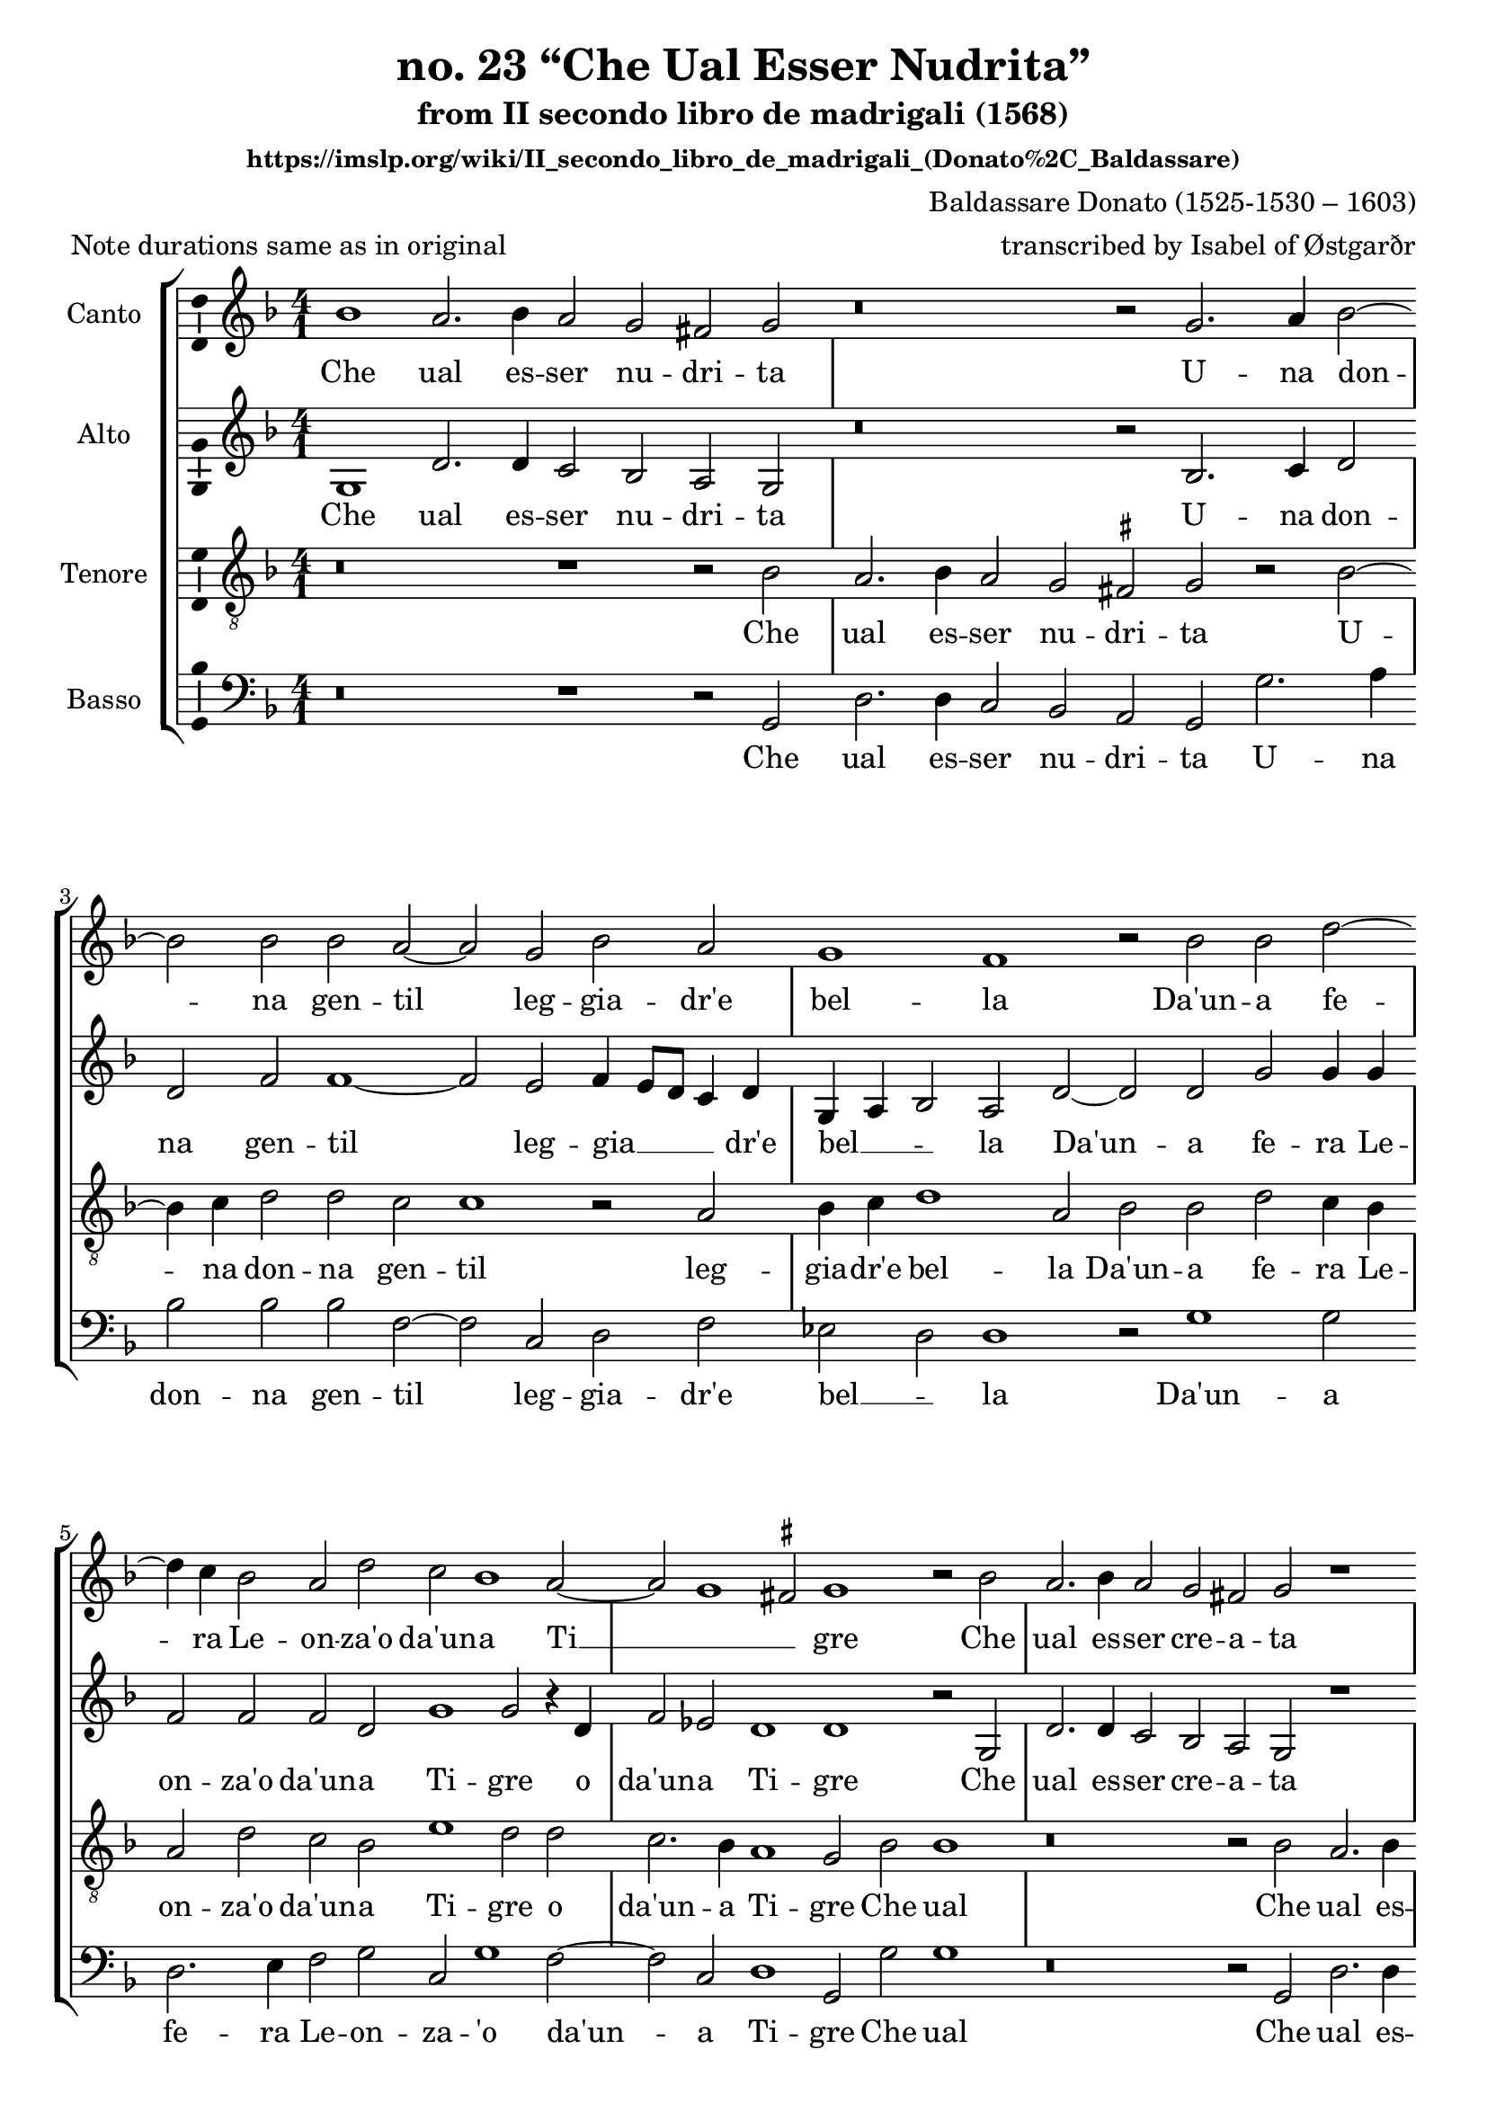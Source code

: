 \version "2.18.2"
\language "english"

\header {
  title = "no. 23 “Che Ual Esser Nudrita”"
  subtitle = "from II secondo libro de madrigali (1568)"
  subsubtitle = "https://imslp.org/wiki/II_secondo_libro_de_madrigali_(Donato%2C_Baldassare)"
  composer = "Baldassare Donato (1525-1530 – 1603)"
  arranger = "transcribed by Isabel of Østgarðr"
  meter = "Note durations same as in original"
}

global = {
  \key f \major
  \numericTimeSignature
  \time 4/1
  \hide Staff.BarLine
}

ficta = { \once \set suggestAccidentals = ##t }

sopranoIncipit = {
 \clef "neomensural-c1"
 \time 2/2
 \key f \major
 bf'1
}

soprano = \relative c'' {
  \global
  % Music follows here.
  bf1 a2. bf4
  a2 g fs g
  r\breve
  r2 g2.
  a4 bf2~ bf2 bf2
  bf2 a2~ a2 g2 bf2
  a2 g1 f1
  r2 bf bf d2~ d4
  c4 bf2 a d2 
  c2 bf1 a2~ 
  a g1 \ficta fs2 
  g1 r2 bf2 
  a2. bf4 a2 g 
  fs g r1 
  r\breve 
  g1 g2 g2~
  g4 f4 f2 f1 
  f2 r4 bf4 bf2 bf 
  a bf c1 
  a1 r2 g2~
  g2 fs2 g1~
  g2 fs2 r1
  r\breve 
  r1 r2 bf2 
  a2. bf4 a2 g 
  fs g r1 
  r\breve 
  r2 d'2 d4 d d2 
  a2 c1 f,2 
  g a bf a 
  f f4 g a1 
  a2 g1 f2 
  r2 a2 a4 bf c2 
  bf a1 d,2 
  d4 e f2 g bf2~
  bf2 c2 d bf 
  a g r2 d'2~
  d2 c2 bf a2~
  a2 g1 \ficta fs2 g\breve
  
  \undo \hide Staff.BarLine \bar "|."
}


altoIncipit = {
 \clef "neomensural-c3"
 \time 2/2
 \key f \major
 g1
}


alto = \relative c' {
  \global
  % Music follows here.
  g1 d'2. d4 c2 bf a g r\breve r2
  bf2. c4 d2 d2 f2 f1~
  f2 e2 f4 e8 d c4 d g, a bf2 a d2~
  d2 d2 g2 g4 g f2 f f d2 g1 g2 r4
  d4 f2 ef2 d1 d r2
  g,2 d'2. d4 c2 bf a g r1 r\breve
  ef'1 ef2 ef2~
  ef4 d4 d2 c1 d2 f2 g d e^\markup { ( \natural ) } f g1~
  g2 f2 r2
  bf,2 c d ef1 d\breve bf2 c a1 g1 r2
  d'2 d2. d4 c2 bf a g r1 r1 r2
  g'2 g4 g g2 d4 g2 f4 c2. d4 ef2 d2 d\breve d2 d4 e f1 c2 ef1 d2 r1
  f2 e4^\markup { ( \natural ) } f g2 f d2 a bf4 c d1 d2 f2 g f d f4 e d c d2 d r2
  g1 f2~
  f2 ef2 d1 d\breve
  
  \undo \hide Staff.BarLine \bar "|."
}


tenorIncipit = {
 \clef "neomensural-c4"
 \time 2/2
 \key f \major
 r\breve r1 r2 bf2
}


tenor = \relative c' {
  \global
  % Music follows here.
  r\breve r1 r2 bf2 a2. bf4 a2 g \ficta fs g r2
  bf2~ 
  bf4 c4 d2 d c c1 r2
  a2 bf4 c d1 a2 bf bf d c4 bf a2 d2 c bf e1 d2 d c2. bf4 a1 g2 bf2 bf1 r\breve r2
  bf2 a2. bf4 a2 g fs g g g c2. bf4 bf2 bf1 a2 bf d \ficta ef bf2 c d \ficta ef1 d2 d
    bf2. a4 g2 a c1 a2 a1 bf4 a g f g1 fs2 g bf2 bf1 r\breve r2
  bf2 a2. bf4 a2 g fs g bf2 bf4 bf bf2 a a2. f4 g a bf c d2 d, 
    g a bf a d c4 bf a2 c bf a a a4 bf c2 c d1 r1 r2
  a2 bf4 c d2~
  d2 g,2 a g d' bf a1 g d'1 c2 bf a1 g\breve
  
  \undo \hide Staff.BarLine \bar "|."
}


bassIncipit = {
 \clef "neomensural-f"
 \time 2/2
 \key f \major
 r\breve r1 r2 g2
}

bass = \relative c {
  \global
  % Music follows here.
  r\breve r1 r2
  g2 d'2. d4 c2 bf a g g'2. a4 bf2 bf bf f2~
  f2 c2 d f ef d d1 r2
  g1 g2 d2. e4 f2 g c,2 g'1 f2~
  f2 c2 d1 g,2 g'2 g1 r\breve r2 
  g,2 d'2. d4 c2 bf a g c1 c2 \ficta ef2~
  ef4 bf4 bf2 f'1 bf,1 r1 %{ was r\breve %}
  r1 r2
  c2 d d ef1~
  ef2 d2 r1
  d2. \ficta e4 f2^\markup { ( \natural ) } d \ficta ef2. c4 d1 g,2 g' g1 r\breve r2
  g,2 d'2. d4 c2 bf a g g'2 g4 g g2 d2 f2. e8 d c2 d bf'2 a g f r2
  d2 d4 e f2~
  f2 c2 g'2 d f f4 g a2 a g d d4 e f2 g d2 r2
  g2 d ef d g, r2
  g' d4 e_\markup { ( \natural ) } f2 ef1 d2 d f g2 d1 g,\breve
  
  \undo \hide Staff.BarLine \bar "|."
}

sopranoVerse = \lyricmode {
  % Lyrics follow here.
  Che ual es -- ser nu -- dri -- ta
  U -- na don -- na gen -- til leg -- gia -- dr'e bel -- la
  Da'un -- a fe -- ra Le -- on -- za'o da'un -- a Ti __ _ _ gre
  Che ual es -- ser cre -- a -- ta sot -- to ge -- li -- da stel -- la
  Che fa le uo -- glie fred -- de len -- t'e pi -- gre 
  Che ual lo star ru -- bel -- la 
  A quel -- la leg -- ge che d'a -- mor n'e da -- ta s'un' -- a -- mo -- ro -- so stra -- le
  Piu che na -- tur' as -- sai
  Piu che na -- tur' as -- sai
  piu ch'il ciel ua -- le
  piu ch'il ciel ua __ _ _ -- le.
}

altoVerse = \lyricmode {
  % Lyrics follow here.
    Che ual es -- ser nu -- dri -- ta
  U -- na don -- na gen -- til leg -- gia __ _ _ _ dr'e bel __ _ _ -- la
  Da'un -- a fe -- ra Le -- on -- za'o da'un -- a Ti -- gre
  o da'un -- a Ti -- gre
  Che ual es -- ser cre -- a -- ta sot -- to ge -- li -- da stel -- la
  Che fa le uo -- glie fred -- de le uo -- glie fred -- de len -- t'e pi -- gre 
  Che ual lo star ru -- bel -- la 
  A quel -- la leg -- ge che d'a -- mor n'e da __ _ -- ta s'un' -- a -- mo -- ro -- so stra -- le
  Piu che na -- tur' as -- sai
  Piu che na -- tur' as -- sai
  piu ch'il ciel ua __ _ _ _ _ -- le
  piu ch'il ciel ua -- le.
}

tenorVerse = \lyricmode {
  % Lyrics follow here.
    Che ual es -- ser nu -- dri -- ta
  U -- na don -- na gen -- til leg -- gia -- dr'e bel -- la
  Da'un -- a fe -- ra Le -- on -- za'o da'un -- a Ti -- gre
  o da'un -- a Ti -- gre Che ual
  Che ual es -- ser cre -- a -- ta sot -- to ge -- li -- da stel __ _ -- la
  Che fa le uo -- glie fred -- de le uo __ _ _ -- glie fred -- de len -- t'e __ _ _ _ _ pi -- gre Che ual
  Che ual lo star ru -- bel -- la 
  A quel -- la leg -- ge che d'a -- mor __ _ _ _ _ d'a -- mor n'e da -- ta s'un' -- a -- mo -- ro -- so stra -- le
  Piu che na -- tur' as -- sai
  Piu che na -- tur' as -- sai
  piu ch'il ciel ua -- le
  piu ch'il ciel ua -- le.
}

bassVerse = \lyricmode {
  % Lyrics follow here.
    Che ual es -- ser nu -- dri -- ta
  U -- na don -- na gen -- til leg -- gia -- dr'e bel __ _ -- la
  Da'un -- a fe -- ra Le -- on -- za -- 'o da'un -- a Ti -- gre
  Che ual 
  Che ual es -- ser cre -- a -- ta sot -- to ge -- li -- da stel -- la
  le uo -- glie fred -- de len __ _ _ -- t'e pi __ _ _ -- gre 
  Che ual Che ual lo star ru -- bel -- la 
  A quel -- la leg -- ge che __ _ _ _ d'a -- mor n'e da -- ta s'un' -- a -- mo -- ro -- so stra -- le
  Piu che na -- tur' as -- sai
  Piu che na -- tur' as -- sai
  piu ch'il ciel ua -- le
   Piu che na -- tur' as -- sai
  piu ch'il ciel ua -- le.
}

\score {
  \new StaffGroup <<
    \new Staff \with {
        midiInstrument = "bassoon"
      %     midiInstrument = "choir aahs"
      instrumentName = "Canto"
         \remove "Note_heads_engraver"
  \consists "Completion_heads_engraver"
  \remove "Rest_engraver"
  \consists "Completion_rest_engraver"
  \consists "Ambitus_engraver"
\consists "Rhythmic_column_engraver" 
   % } {  \set Score.skipBars = ##t \skip 1*4  \incipit \sopranoIncipit \soprano }
    } { \soprano }
    \addlyrics { \sopranoVerse }
    \new Staff \with {
       midiInstrument = "bassoon"
      %      midiInstrument = "choir aahs"
      instrumentName = "Alto"
         \remove "Note_heads_engraver"
  \consists "Completion_heads_engraver"
  \remove "Rest_engraver"
  \consists "Completion_rest_engraver"
  \consists "Ambitus_engraver"
\consists "Rhythmic_column_engraver" 
 %   } {  \set Score.skipBars = ##t \skip 1*4  \incipit \altoIncipit \alto }
     } { \alto }
    \addlyrics { \altoVerse }
    \new Staff \with {
           midiInstrument = "bassoon"
      %  midiInstrument = "choir aahs"
      instrumentName = "Tenore"
         \remove "Note_heads_engraver"
  \consists "Completion_heads_engraver"
  \remove "Rest_engraver"
  \consists "Completion_rest_engraver"
  \consists "Ambitus_engraver"
\consists "Rhythmic_column_engraver" 
   % } {  \set Score.skipBars = ##t \skip 1*4 \incipit \tenorIncipit \clef "treble_8" \tenor }
    } { \clef "treble_8" \tenor }
    \addlyrics { \tenorVerse }
    \new Staff \with {
      midiInstrument = "bassoon"
      % midiInstrument = "choir aahs"
      instrumentName = "Basso"
         \remove "Note_heads_engraver"
  \consists "Completion_heads_engraver"
  \remove "Rest_engraver"
  \consists "Completion_rest_engraver"
  \consists "Ambitus_engraver"
\consists "Rhythmic_column_engraver" 
%   } { \set Score.skipBars = ##t \skip 1*4  \incipit \bassIncipit \clef bass \bass }
  } { \clef bass \bass }
    \addlyrics { \bassVerse }
  >>
  \layout { }
  \midi {
    \tempo 2=80
  }
}
